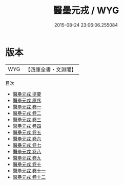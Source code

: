 #+TITLE: 醫壘元戎 / WYG
#+DATE: 2015-08-24 23:06:06.255084
* 版本
 |       WYG|【四庫全書・文淵閣】|
目次
 - [[file:KR3e0056_000.txt::000-1a][醫壘元戎 提要]]
 - [[file:KR3e0056_000.txt::000-3a][醫壘元戎 原序]]
 - [[file:KR3e0056_001.txt::001-1a][醫壘元戎 卷一]]
 - [[file:KR3e0056_002.txt::002-1a][醫壘元戎 卷二]]
 - [[file:KR3e0056_003.txt::003-1a][醫壘元戎 卷三]]
 - [[file:KR3e0056_004.txt::004-1a][醫壘元戎 卷四]]
 - [[file:KR3e0056_005.txt::005-1a][醫壘元戎 卷五]]
 - [[file:KR3e0056_006.txt::006-1a][醫壘元戎 卷六]]
 - [[file:KR3e0056_007.txt::007-1a][醫壘元戎 卷七]]
 - [[file:KR3e0056_008.txt::008-1a][醫壘元戎 卷八]]
 - [[file:KR3e0056_009.txt::009-1a][醫壘元戎 卷九]]
 - [[file:KR3e0056_010.txt::010-1a][醫壘元戎 卷十]]
 - [[file:KR3e0056_011.txt::011-1a][醫壘元戎 卷十一]]
 - [[file:KR3e0056_012.txt::012-1a][醫壘元戎 卷十二]]
